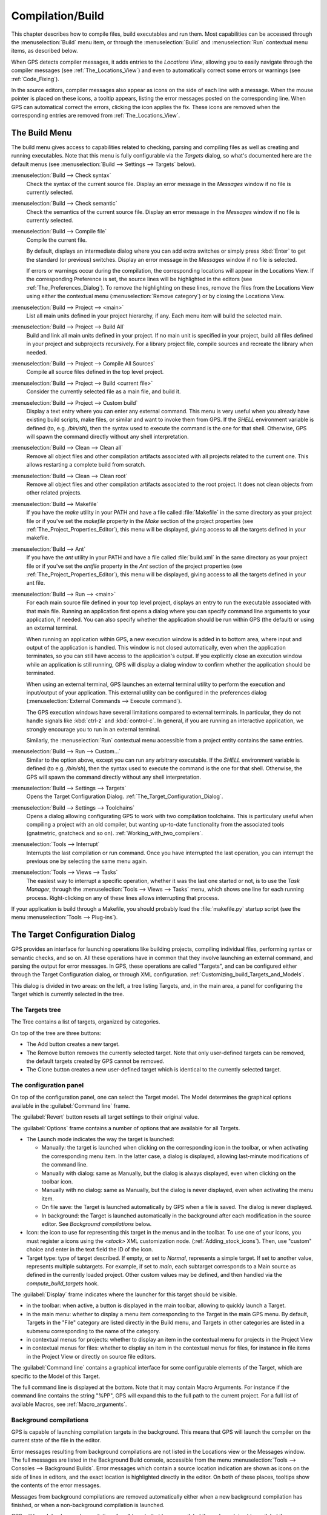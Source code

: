 .. index:: compilation
.. index:: build
.. _Compilation/Build:

*****************
Compilation/Build
*****************

This chapter describes how to compile files, build executables and run them.
Most capabilities can be accessed through the :menuselection:`Build` menu item,
or through the :menuselection:`Build` and :menuselection:`Run` contextual menu
items, as described below.

When GPS detects compiler messages, it adds entries to the *Locations
View*, allowing you to easily navigate through the compiler messages (see
:ref:`The_Locations_View`) and even to automatically correct some errors or
warnings (see :ref:`Code_Fixing`).

In the source editors, compiler messages also appear as icons on the side
of each line with a message. When the mouse pointer is placed on these
icons, a tooltip appears, listing the error messages posted on the
corresponding line. When GPS can automatical correct the errors, clicking
the icon applies the fix. These icons are removed when the corresponding
entries are removed from :ref:`The_Locations_View`.

.. _The_Build_Menu:

The Build Menu
==============

The build menu gives access to capabilities related to checking, parsing
and compiling files as well as creating and running executables.  Note that
this menu is fully configurable via the `Targets` dialog, so what's
documented here are the default menus (see :menuselection:`Build -->
Settings --> Targets` below).

.. index:: menu; build --> check syntax

:menuselection:`Build --> Check syntax`
  Check the syntax of the current source file. Display an error message in
  the *Messages* window if no file is currently selected.


.. index:: menu; build --> check semantic

:menuselection:`Build --> Check semantic`
  Check the semantics of the current source file. Display an error message in
  the *Messages* window if no file is currently selected.


.. index:: menu; build --> compile file

:menuselection:`Build --> Compile file`
  Compile the current file.

  By default, displays an intermediate dialog where you can add extra
  switches or simply press :kbd:`Enter` to get the standard (or previous)
  switches.  Display an error message in the *Messages* window if no file
  is selected.

  If errors or warnings occur during the compilation, the corresponding
  locations will appear in the Locations View. If the corresponding Preference
  is set, the source lines will be highlighted in the editors (see
  :ref:`The_Preferences_Dialog`).  To remove the highlighting on these lines,
  remove the files from the Locations View using either the contextual menu
  (:menuselection:`Remove category`) or by closing the Locations View.


.. index:: menu; build --> project --> <main>

:menuselection:`Build --> Project --> <main>`
  List all main units defined in your project hierarchy, if any.
  Each menu item will build the selected main.


.. index:: menu; build --> project --> build all

:menuselection:`Build --> Project --> Build All`
  Build and link all main units defined in your project.  If no main unit is
  specified in your project, build all files defined in your project and
  subprojects recursively.  For a library project file, compile sources and
  recreate the library when needed.


.. index:: menu; build --> project --> compile all sources

:menuselection:`Build --> Project --> Compile All Sources`
  Compile all source files defined in the top level project.


.. index:: menu; build --> project --> build <current file>

:menuselection:`Build --> Project --> Build <current file>`
  Consider the currently selected file as a main file, and build it.


.. index:: menu; build --> project --> custom build

:menuselection:`Build --> Project --> Custom build`
   Display a text entry where you can enter any external command. This menu
   is very useful when you already have existing build scripts, make files,
   or similar and want to invoke them from GPS. If the `SHELL` environment
   variable is defined (to, e.g. `/bin/sh`), then the syntax used to execute
   the command is the one for that shell. Otherwise, GPS will spawn the command
   directly without any shell interpretation.


.. index:: menu; build --> clean --> clean all

:menuselection:`Build --> Clean --> Clean all`
   Remove all object files and other compilation artifacts associated with all
   projects related to the current one. This allows restarting a complete build
   from scratch.


.. index:: menu; build --> clean --> clean root

:menuselection:`Build --> Clean --> Clean root`
   Remove all object files and other compilation artifacts associated to the
   root project. It does not clean objects from other related projects.


.. index:: menu; build --> makefile
.. index:: makefile

:menuselection:`Build --> Makefile`
  If you have the *make* utility in your PATH and have a file called
  :file:`Makefile` in the same directory as your project file or if you've
  set the `makefile` property in the `Make` section of the project properties
  (see :ref:`The_Project_Properties_Editor`), this menu will be displayed,
  giving access to all the targets defined in your makefile.


.. index:: menu; build --> ant
.. index:: ant

:menuselection:`Build --> Ant`
  If you have the *ant* utility in your PATH and have a file called
  :file:`build.xml` in the same directory as your project file or if you've
  set the `antfile` property in the `Ant` section of the project properties
  (see :ref:`The_Project_Properties_Editor`), this menu will be displayed,
  giving access to all the targets defined in your ant file.


.. index:: menu; build --> run --> <main>

:menuselection:`Build --> Run --> <main>`
   For each main source file defined in your top level project, displays an
   entry to run the executable associated with that main file.  Running an
   application first opens a dialog where you can specify command line
   arguments to your application, if needed. You can also specify whether the
   application should be run within GPS (the default) or using an external
   terminal.

   When running an application within GPS, a new execution window is added in
   to bottom area, where input and output of the application is handled. This
   window is not closed automatically, even when the application terminates,
   so you can still have access to the application's output. If you
   explicitly close an execution window while an application is still running,
   GPS will display a dialog window to confirm whether the application should
   be terminated.

   When using an external terminal, GPS launches an external terminal utility
   to perform the execution and input/output of your application.
   This external utility can be configured in the preferences dialog
   (:menuselection:`External Commands --> Execute command`).

   The GPS execution windows have several limitations compared to external
   terminals. In particular, they do not handle signals like :kbd:`ctrl-z` and
   :kbd:`control-c`. In general, if you are running an interactive
   application, we strongly encourage you to run in an external terminal.

   Similarly, the :menuselection:`Run` contextual menu accessible from a
   project entity contains the same entries.


.. index:: menu; build --> run --> custom

:menuselection:`Build --> Run --> Custom...`
   Similar to the option above, except you can run any arbitrary
   executable.  If the `SHELL` environment variable is defined (to e.g.
   `/bin/sh`), then the syntax used to execute the command is the one for that
   shell. Otherwise, the GPS will spawn the command directly without any
   shell interpretation.


.. index:: menu; build --> settings --> targets

:menuselection:`Build --> Settings --> Targets`
    Opens the Target Configuration Dialog.
    :ref:`The_Target_Configuration_Dialog`.


.. index:: menu; build --> settings --> toolchains

:menuselection:`Build --> Settings --> Toolchains`
    Opens a dialog allowing configurating GPS to work with two
    compilation toolchains. This is particulary useful when compiling a project
    with an old compiler, but wanting up-to-date functionality from the
    associated tools (gnatmetric, gnatcheck and so on).
    :ref:`Working_with_two_compilers`.


.. index:: menu; tools --> interrupt

:menuselection:`Tools --> Interrupt`
    Interrupts the last compilation or run command. Once you have interrupted
    the last operation, you can interrupt the previous one by selecting the
    same menu again.


.. index:: menu; tools --> views --> tasks

:menuselection:`Tools --> Views --> Tasks`
    The easiest way to interrupt a specific operation, whether it was the
    last one started or not, is to use the `Task Manager`, through the
    :menuselection:`Tools --> Views --> Tasks` menu, which shows one line for
    each running process.  Right-clicking on any of these lines allows
    interrupting that process.

.. index:: plug-ins; makefile.py

If your application is build through a Makefile, you should probably load the
:file:`makefile.py` startup script (see the menu :menuselection:`Tools -->
Plug-ins`).

.. index:: build targets
.. _The_Target_Configuration_Dialog:

The Target Configuration Dialog
===============================

GPS provides an interface for launching operations like building projects,
compiling individual files, performing syntax or semantic checks, and so on.
All these operations have in common that they involve launching an external
command, and parsing the output for error messages. In GPS, these operations
are called "Targets", and can be configured either through the Target
Configuration dialog, or through XML configuration.
:ref:`Customizing_build_Targets_and_Models`.

.. image:: target-configuration-dialog.jpg

This dialog is divided in two areas: on the left, a tree listing Targets, and,
in the main area, a panel for configuring the Target which is currently
selected in the tree.

The Targets tree
----------------

The Tree contains a list of targets, organized by categories.

On top of the tree are three buttons:

* The Add button creates a new target.
* The Remove button removes the currently selected target. Note that only
  user-defined targets can be removed, the default targets created by GPS cannot
  be removed.
* The Clone button creates a new user-defined target which is identical
  to the currently selected target.

The configuration panel
-----------------------

On top of the configuration panel, one can select the Target model.  The Model
determines the graphical options available in the :guilabel:`Command line` frame.

The :guilabel:`Revert` button resets all target settings to their original
value.

The :guilabel:`Options` frame contains a number of options that are available
for all Targets.

* The Launch mode indicates the way the target is launched:

  * Manually:
    the target is launched when clicking on the corresponding icon
    in the toolbar, or when activating the corresponding menu item.
    In the latter case, a dialog is displayed, allowing last-minute
    modifications of the command line.

  * Manually with dialog:
    same as Manually, but the dialog is always displayed, even when
    clicking on the toolbar icon.

  * Manually with no dialog:
    same as Manually, but the dialog is never displayed, even when
    activating the menu item.

  * On file save:
    the Target is launched automatically by GPS when a file is saved.
    The dialog is never displayed.

  * In background:
    the Target is launched automatically in the background after each
    modification in the source editor. See `Background compilations`
    below.

* Icon: the icon to use for representing this target in the menus and in the
  toolbar. To use one of your icons, you must register a icons using the
  `<stock>` XML customization node. (:ref:`Adding_stock_icons`). Then, use
  "custom" choice and enter in the text field the ID of the icon.

* Target type: type of target described. If empty, or set to `Normal`,
  represents a simple target. If set to another value, represents multiple
  subtargets.  For example, if set to `main`, each subtarget corresponds to a
  Main source as defined in the currently loaded project.  Other custom values
  may be defined, and then handled via the `compute_build_targets` hook.

The :guilabel:`Display` frame indicates where the launcher for this target
should be visible.

* in the toolbar: when active, a button is displayed in the main toolbar,
  allowing to quickly launch a Target.

* in the main menu: whether to display a menu item corresponding to the Target
  in the main GPS menu. By default, Targets in the "File" category are listed
  directly in the Build menu, and Targets in other categories are listed in a
  submenu corresponding to the name of the category.

* in contextual menus for projects: whether to display an item in the
  contextual menu for projects in the Project View

* in contextual menus for files: whether to display an item in the contextual
  menus for files, for instance in file items in the Project View or directly
  on source file editors.

The :guilabel:`Command line` contains a graphical interface for some configurable
elements of the Target, which are specific to the Model of this Target.

The full command line is displayed at the bottom. Note that it may contain
Macro Arguments. For instance if the command line contains the string "%PP",
GPS will expand this to the full path to the current project. For a full list
of available Macros, see :ref:`Macro_arguments`.

Background compilations
-----------------------

GPS is capable of launching compilation targets in the background. This means
that GPS will launch the compiler on the current state of the file in the
editor.

.. index:: menu; tools --> consoles --> background builds

Error messages resulting from background compilations are not listed in the
Locations view or the Messages window. The full messages are listed in the
Background Build console, accessible from the menu :menuselection:`Tools -->
Consoles --> Background Builds`.  Error messages which contain a source location
indication are shown as icons on the side of lines in editors, and the exact
location is highlighted directly in the editor. On both of these places,
tooltips show the contents of the error messages.

Messages from background compilations are removed automatically either when a
new background compilation has finished, or when a non-background compilation
is launched.

GPS will launch background compilations for all targets that have a
:guilabel:`Launch mode` set to :guilabel:`In background`, after modifications
occur in a source editor.  Background compilation is useful mostly for targets
such as `Compile File` or `Check Syntax`. For targets that work on Mains, the
last main that was used in a non-background is considered, defaulting to the
first main defined in the project hierarchy.

Background compilations are not launched while GPS is already listing results
from non-background compilations, ie as long as there are entries in the
Locations View showing entries in the `Builder results` category.


.. index:: build modes
.. _The_Build_Mode:

The Build Mode
==============

GPS provides an easy way to build your project with different options, through
the mode selection, located in the :guilabel:`Scenario` view (:ref:`Scenario
view <Scenario_View>`).

When the mode is set to `default`, the build is done using the switches defined
in the project. When the mode is set to another value, then specialized
parameters are passed to the builder. For instance, the `gcov` Mode adds all
the compilation parameters needed to instrument the produced objects and
executables to work with the `gcov` tool.

In addition to changing the build parameters, the mode has the effect of
changing the output directory for objects and executables. For instance,
objects produced under the `debug` mode will be located in the :file:`debug`
subdirectories of the object directories defined by the project.  This allows
switching from one Mode to another without having to erase the objects
pertaining to a different Mode.

It is possible to define new modes using XML customization, see
:ref:`Customizing_build_Targets_and_Models`.

Note that the Build Mode affects only builds done using recent versions of
gnatmake and gprbuild. The Mode selection has no effect on builds done through
Targets that launch other builders.



.. index:: build; toolchains
.. index:: build; multiple compilers
.. _Working_with_two_compilers:

Working with two compilers
==========================

This functionality is intended for people whose projects need to be compiled
with a specific (old) version of the GNAT toolchain, while still desiring to
take full advantage of up-to-date associated tools for non-compilation actions,
such as checking the code against a coding standard, getting better
cross-reference browsing in GPS, computing metrics and so on.

.. index:: menu; build --> settings --> toolchains

GPS now allows you to handle this case. To configure GPS to make it handle two
compiler toolchains, you need to use the :menuselection:`Build --> Settings -->
Toolchains` menu.  This will open a dialog where you can activate the
multiple-toolchains mode.

.. image:: toolchains-config.jpg

In this dialog, two paths need to be configured: the compiler path and the
tools path. The first one is used to actually compile the code, while the
second one is used to run up-to-date tools to get more functionalities or
accurate results.

Note that GPS will only enable the :guilabel:`OK` button when the two paths are
set to different location, since otherwise it does not make sense to enable the
multiple toolchains set up.

From this dialog, you can also activate an automated cross-reference
generation. The cross-reference files are the .ali files generated by the GNAT
compiler together with the compiled object. Those files are used by GPS for
several functionalities, such as cross-reference browsing or documentation
generation. Having those .ali files produced by a recent compiler helps having
more accurate results with those functionalities, but might interract badly
with an old compiler also reading those .ali files for compiling a project.

If the automated xref generation is activated, then GPS will generate those
.ali files using the compiler found in the tools path, and place them in a
directory distinct from the one used by the actual compiler. This allows GPS to
take full benefit of up-to-date cross-reference files, while keeping the old
toolchain happy as its .ali files remain untouched.

.. index:: menu; tools --> consoles --> auxiliary builds

Note that the cross-reference files generation does not output anything in the
"Messages" window, so as to not confuse the output of the regular build
process. If needed, you can see the output of the cross-ref generation command
by selecting the :menuselection:`Tools --> Consoles --> Auxiliary Builds` menu.


Interaction with the remote mode
--------------------------------

The ability to work with two compilers has impacts on the remote mode
configuration: paths defined here are local paths, so they have no meaning on
the server side.

To handle the case of using a specific compiler version on the remote side
while still wanting up-to-date tools, the following behavior is applied when
both a remote compilation server is defined, and the multiple toolchains mode
is activated:

* The compiler path is ignored when a remote build server is defined. All
  compilation actions are then performed normally on the build server.
* The tools path is however taken into account, and all related actions
  are performed on the local machine using this path.
* The cross-reference files are taken care of by the rsync mechanism
  so that they don't get overwritten during local and remote host
  synchronisations, as build and cross-reference generation actions occur at
  the same time, on the local machine and on the distant server.

